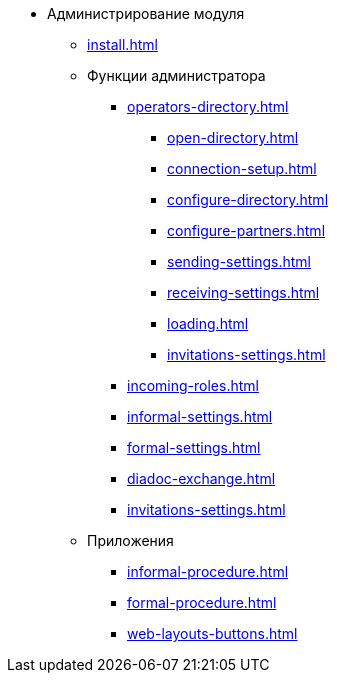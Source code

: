 * Администрирование модуля
** xref:install.adoc[]
** Функции администратора
*** xref:operators-directory.adoc[]
**** xref:open-directory.adoc[]
**** xref:connection-setup.adoc[]
**** xref:configure-directory.adoc[]
**** xref:configure-partners.adoc[]
**** xref:sending-settings.adoc[]
**** xref:receiving-settings.adoc[]
**** xref:loading.adoc[]
**** xref:invitations-settings.adoc[]
*** xref:incoming-roles.adoc[]
*** xref:informal-settings.adoc[]
*** xref:formal-settings.adoc[]
*** xref:diadoc-exchange.adoc[]
*** xref:invitations-settings.adoc[]
** Приложения
*** xref:informal-procedure.adoc[]
*** xref:formal-procedure.adoc[]
*** xref:web-layouts-buttons.adoc[]
